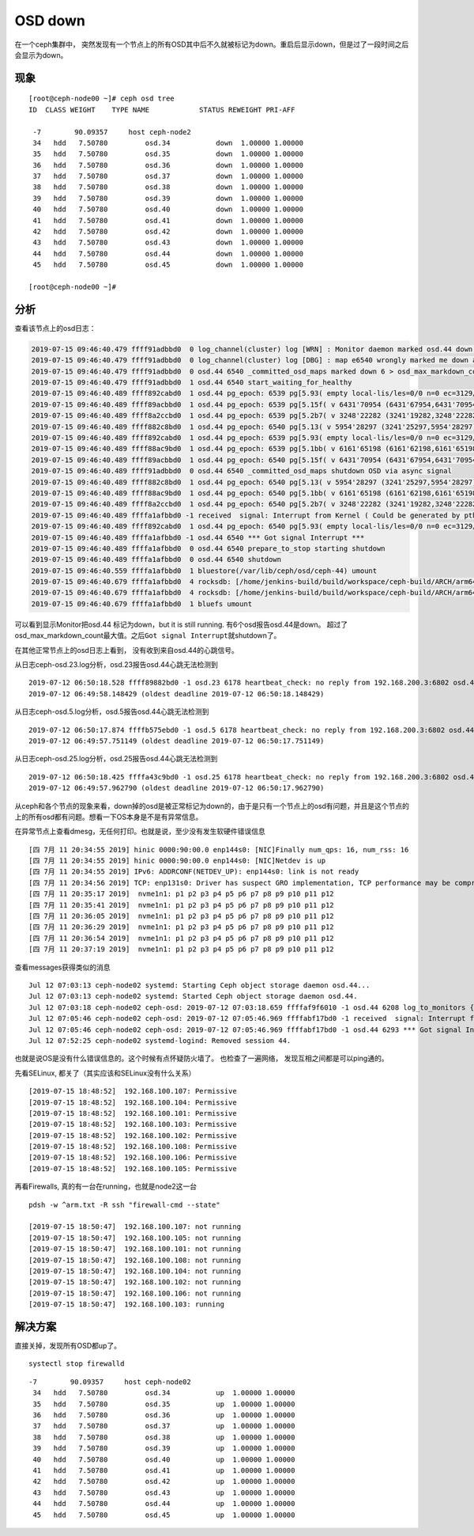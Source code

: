 OSD down
***********************

在一个ceph集群中，
突然发现有一个节点上的所有OSD其中后不久就被标记为down。重启后显示down，但是过了一段时间之后会显示为down。

现象
====

::

   [root@ceph-node00 ~]# ceph osd tree
   ID  CLASS WEIGHT    TYPE NAME            STATUS REWEIGHT PRI-AFF

    -7        90.09357     host ceph-node2
    34   hdd   7.50780         osd.34           down  1.00000 1.00000
    35   hdd   7.50780         osd.35           down  1.00000 1.00000
    36   hdd   7.50780         osd.36           down  1.00000 1.00000
    37   hdd   7.50780         osd.37           down  1.00000 1.00000
    38   hdd   7.50780         osd.38           down  1.00000 1.00000
    39   hdd   7.50780         osd.39           down  1.00000 1.00000
    40   hdd   7.50780         osd.40           down  1.00000 1.00000
    41   hdd   7.50780         osd.41           down  1.00000 1.00000
    42   hdd   7.50780         osd.42           down  1.00000 1.00000
    43   hdd   7.50780         osd.43           down  1.00000 1.00000
    44   hdd   7.50780         osd.44           down  1.00000 1.00000
    45   hdd   7.50780         osd.45           down  1.00000 1.00000

   [root@ceph-node00 ~]#

分析
====

查看该节点上的osd日志：

.. code::

   2019-07-15 09:46:40.479 ffff91adbbd0  0 log_channel(cluster) log [WRN] : Monitor daemon marked osd.44 down, but it is still running
   2019-07-15 09:46:40.479 ffff91adbbd0  0 log_channel(cluster) log [DBG] : map e6540 wrongly marked me down at e6539
   2019-07-15 09:46:40.479 ffff91adbbd0  0 osd.44 6540 _committed_osd_maps marked down 6 > osd_max_markdown_count 5 in last 600.000000 seconds, shutting down
   2019-07-15 09:46:40.479 ffff91adbbd0  1 osd.44 6540 start_waiting_for_healthy
   2019-07-15 09:46:40.489 ffff892cabd0  1 osd.44 pg_epoch: 6539 pg[5.93( empty local-lis/les=0/0 n=0 ec=3129/3129 lis/c 4077/3306 les/c/f 4078/3307/0 6524/6524/6524) [44,1] r=0 lpr=6526 pi=[3306,6524)/8 crt=0'0 mlcod 0'0 peering mbc={}] state<Started/Primary/Peering>: Peering, affected_by_map, going to Reset
   2019-07-15 09:46:40.489 ffff89acbbd0  1 osd.44 pg_epoch: 6539 pg[5.15f( v 6431'70954 (6431'67954,6431'70954] lb MIN (bitwise) local-lis/les=6432/6433 n=0 ec=3129/3129 lis/c 6501/6478 les/c/f 6502/6479/0 6539/6539/5395) [17]/[17,33] r=-1 lpr=6539 pi=[3306,6539)/2 crt=6431'70954 lcod 0'0 remapped NOTIFY mbc={}] start_peering_interval up [17,44] -> [17], acting [17,33] -> [17,33], acting_primary 17 -> 17, up_primary 17 -> 17, role -1 -> -1, features acting 4611087854031667199 upacting 4611087854031667199
   2019-07-15 09:46:40.489 ffff8a2ccbd0  1 osd.44 pg_epoch: 6539 pg[5.2b7( v 3248'22282 (3241'19282,3248'22282] lb 5:ed43d65e:::rbd_data.123d361bb2f645.0000000000001f5d:head (bitwise) local-lis/les=4546/4550 n=165 ec=3142/3129 lis/c 6524/6510 les/c/f 6525/6511/0 6539/6539/6179) [21]/[21,26] r=-1 lpr=6539 pi=[3306,6539)/3 luod=0'0 crt=3248'22282 active+remapped mbc={}] start_peering_interval up [44,21] -> [21], acting [21,26] -> [21,26], acting_primary 21 -> 21, up_primary 44 -> 21, role -1 -> -1, features acting 4611087854031667199 upacting 4611087854031667199
   2019-07-15 09:46:40.489 ffff882c8bd0  1 osd.44 pg_epoch: 6540 pg[5.13( v 5954'28297 (3241'25297,5954'28297] lb MIN (bitwise) local-lis/les=6181/6182 n=464 ec=3129/3129 lis/c 6466/6463 les/c/f 6467/6464/0 6540/6540/5876) [0]/[0,33] r=-1 lpr=6540 pi=[5876,6540)/2 crt=5954'28297 lcod 0'0 remapped NOTIFY mbc={}] start_peering_interval up [36,0] -> [0], acting [0,33] -> [0,33], acting_primary 0 -> 0, up_primary 36 -> 0, role -1 -> -1, features acting 4611087854031667199 upacting 4611087854031667199
   2019-07-15 09:46:40.489 ffff892cabd0  1 osd.44 pg_epoch: 6539 pg[5.93( empty local-lis/les=0/0 n=0 ec=3129/3129 lis/c 4077/3306 les/c/f 4078/3307/0 6539/6539/6539) [1] r=-1 lpr=6539 pi=[3306,6539)/8 crt=0'0 unknown mbc={}] start_peering_interval up [44,1] -> [1], acting [44,1] -> [1], acting_primary 44 -> 1, up_primary 44 -> 1, role 0 -> -1, features acting 4611087854031667199 upacting 4611087854031667199
   2019-07-15 09:46:40.489 ffff88ac9bd0  1 osd.44 pg_epoch: 6539 pg[5.1bb( v 6161'65198 (6161'62198,6161'65198] lb MIN (bitwise) local-lis/les=6181/6182 n=0 ec=3129/3129 lis/c 6524/6510 les/c/f 6525/6511/0 6539/6539/5029) [29]/[29,8] r=-1 lpr=6539 pi=[3306,6539)/3 luod=0'0 crt=6161'65198 lcod 0'0 active+remapped mbc={}] start_peering_interval up [29,44] -> [29], acting [29,8] -> [29,8], acting_primary 29 -> 29, up_primary 29 -> 29, role -1 -> -1, features acting 4611087854031667199 upacting 4611087854031667199
   2019-07-15 09:46:40.489 ffff89acbbd0  1 osd.44 pg_epoch: 6540 pg[5.15f( v 6431'70954 (6431'67954,6431'70954] lb MIN (bitwise) local-lis/les=6432/6433 n=0 ec=3129/3129 lis/c 6501/6478 les/c/f 6502/6479/0 6539/6539/5395) [17]/[17,33] r=-1 lpr=6539 pi=[3306,6539)/2 crt=6431'70954 lcod 0'0 remapped NOTIFY mbc={}] state<Start>: transitioning to Stray
   2019-07-15 09:46:40.489 ffff91adbbd0  0 osd.44 6540 _committed_osd_maps shutdown OSD via async signal
   2019-07-15 09:46:40.489 ffff882c8bd0  1 osd.44 pg_epoch: 6540 pg[5.13( v 5954'28297 (3241'25297,5954'28297] lb MIN (bitwise) local-lis/les=6181/6182 n=464 ec=3129/3129 lis/c 6466/6463 les/c/f 6467/6464/0 6540/6540/5876) [0]/[0,33] r=-1 lpr=6540 pi=[5876,6540)/2 crt=5954'28297 lcod 0'0 remapped NOTIFY mbc={}] state<Start>: transitioning to Stray
   2019-07-15 09:46:40.489 ffff88ac9bd0  1 osd.44 pg_epoch: 6540 pg[5.1bb( v 6161'65198 (6161'62198,6161'65198] lb MIN (bitwise) local-lis/les=6181/6182 n=0 ec=3129/3129 lis/c 6524/6510 les/c/f 6525/6511/0 6539/6539/5029) [29]/[29,8] r=-1 lpr=6539 pi=[3306,6539)/3 crt=6161'65198 lcod 0'0 remapped NOTIFY mbc={}] state<Start>: transitioning to Stray
   2019-07-15 09:46:40.489 ffff8a2ccbd0  1 osd.44 pg_epoch: 6540 pg[5.2b7( v 3248'22282 (3241'19282,3248'22282] lb 5:ed43d65e:::rbd_data.123d361bb2f645.0000000000001f5d:head (bitwise) local-lis/les=4546/4550 n=165 ec=3142/3129 lis/c 6524/6510 les/c/f 6525/6511/0 6539/6539/6179) [21]/[21,26] r=-1 lpr=6539 pi=[3306,6539)/3 crt=3248'22282 remapped NOTIFY mbc={}] state<Start>: transitioning to Stray
   2019-07-15 09:46:40.489 ffffa1afbbd0 -1 received  signal: Interrupt from Kernel ( Could be generated by pthread_kill(), raise(), abort(), alarm() ) UID: 0
   2019-07-15 09:46:40.489 ffff892cabd0  1 osd.44 pg_epoch: 6540 pg[5.93( empty local-lis/les=0/0 n=0 ec=3129/3129 lis/c 4077/3306 les/c/f 4078/3307/0 6539/6539/6539) [1] r=-1 lpr=6539 pi=[3306,6539)/8 crt=0'0 unknown NOTIFY mbc={}] state<Start>: transitioning to Stray
   2019-07-15 09:46:40.489 ffffa1afbbd0 -1 osd.44 6540 *** Got signal Interrupt ***
   2019-07-15 09:46:40.489 ffffa1afbbd0  0 osd.44 6540 prepare_to_stop starting shutdown
   2019-07-15 09:46:40.489 ffffa1afbbd0  0 osd.44 6540 shutdown
   2019-07-15 09:46:40.559 ffffa1afbbd0  1 bluestore(/var/lib/ceph/osd/ceph-44) umount
   2019-07-15 09:46:40.679 ffffa1afbbd0  4 rocksdb: [/home/jenkins-build/build/workspace/ceph-build/ARCH/arm64/AVAILABLE_ARCH/arm64/AVAILABLE_DIST/centos7/DIST/centos7/MACHINE_SIZE/huge/release/14.2.1/rpm/el7/BUILD/ceph-14.2.1/src/rocksdb/db/db_impl.cc:365] Shutdown: canceling all background work
   2019-07-15 09:46:40.679 ffffa1afbbd0  4 rocksdb: [/home/jenkins-build/build/workspace/ceph-build/ARCH/arm64/AVAILABLE_ARCH/arm64/AVAILABLE_DIST/centos7/DIST/centos7/MACHINE_SIZE/huge/release/14.2.1/rpm/el7/BUILD/ceph-14.2.1/src/rocksdb/db/db_impl.cc:521] Shutdown complete
   2019-07-15 09:46:40.679 ffffa1afbbd0  1 bluefs umount

可以看到显示Monitor把osd.44 标记为down，but it is still running.
有6个osd报告osd.44是down。
超过了osd_max_markdown_count最大值。之后\ ``Got signal Interrupt``\ 就shutdown了。

在其他正常节点上的osd日志上看到， 没有收到来自osd.44的心跳信号。

从日志ceph-osd.23.log分析，osd.23报告osd.44心跳无法检测到

::

   2019-07-12 06:50:18.528 ffff89882bd0 -1 osd.23 6178 heartbeat_check: no reply from 192.168.200.3:6802 osd.44 ever on either front or back, first ping sent
   2019-07-12 06:49:58.148429 (oldest deadline 2019-07-12 06:50:18.148429)

从日志ceph-osd.5.log分析，osd.5报告osd.44心跳无法检测到

::

   2019-07-12 06:50:17.874 ffffb575ebd0 -1 osd.5 6178 heartbeat_check: no reply from 192.168.200.3:6802 osd.44 ever on either front or back, first ping sent
   2019-07-12 06:49:57.751149 (oldest deadline 2019-07-12 06:50:17.751149)

从日志ceph-osd.25.log分析，osd.25报告osd.44心跳无法检测到

::

   2019-07-12 06:50:18.425 ffffa43c9bd0 -1 osd.25 6178 heartbeat_check: no reply from 192.168.200.3:6802 osd.44 ever on either front or back, first ping sent
   2019-07-12 06:49:57.962790 (oldest deadline 2019-07-12 06:50:17.962790)

从ceph和各个节点的现象来看，down掉的osd是被正常标记为down的，由于是只有一个节点上的osd有问题，并且是这个节点的上的所有osd都有问题。想看一下OS本身是不是有异常信息。

在异常节点上查看dmesg，无任何打印。也就是说，至少没有发生软硬件错误信息

::

   [四 7月 11 20:34:55 2019] hinic 0000:90:00.0 enp144s0: [NIC]Finally num_qps: 16, num_rss: 16
   [四 7月 11 20:34:55 2019] hinic 0000:90:00.0 enp144s0: [NIC]Netdev is up
   [四 7月 11 20:34:55 2019] IPv6: ADDRCONF(NETDEV_UP): enp144s0: link is not ready
   [四 7月 11 20:34:56 2019] TCP: enp131s0: Driver has suspect GRO implementation, TCP performance may be compromised.
   [四 7月 11 20:35:17 2019]  nvme1n1: p1 p2 p3 p4 p5 p6 p7 p8 p9 p10 p11 p12
   [四 7月 11 20:35:41 2019]  nvme1n1: p1 p2 p3 p4 p5 p6 p7 p8 p9 p10 p11 p12
   [四 7月 11 20:36:05 2019]  nvme1n1: p1 p2 p3 p4 p5 p6 p7 p8 p9 p10 p11 p12
   [四 7月 11 20:36:29 2019]  nvme1n1: p1 p2 p3 p4 p5 p6 p7 p8 p9 p10 p11 p12
   [四 7月 11 20:36:54 2019]  nvme1n1: p1 p2 p3 p4 p5 p6 p7 p8 p9 p10 p11 p12
   [四 7月 11 20:37:19 2019]  nvme1n1: p1 p2 p3 p4 p5 p6 p7 p8 p9 p10 p11 p12

查看messages获得类似的消息

::

   Jul 12 07:03:13 ceph-node02 systemd: Starting Ceph object storage daemon osd.44...
   Jul 12 07:03:13 ceph-node02 systemd: Started Ceph object storage daemon osd.44.
   Jul 12 07:03:18 ceph-node02 ceph-osd: 2019-07-12 07:03:18.659 ffffaf9f6010 -1 osd.44 6208 log_to_monitors {default=true}
   Jul 12 07:05:46 ceph-node02 ceph-osd: 2019-07-12 07:05:46.969 ffffabf17bd0 -1 received  signal: Interrupt from Kernel ( Could be generated by pthread_kill(), raise(), abort(), alarm() ) UID: 0
   Jul 12 07:05:46 ceph-node02 ceph-osd: 2019-07-12 07:05:46.969 ffffabf17bd0 -1 osd.44 6293 *** Got signal Interrupt ***
   Jul 12 07:52:25 ceph-node02 systemd-logind: Removed session 44.

也就是说OS是没有什么错误信息的。这个时候有点怀疑防火墙了。
也检查了一遍网络， 发现互相之间都是可以ping通的。

先看SELinux, 都关了（其实应该和SELinux没有什么关系）

::

   [2019-07-15 18:48:52]  192.168.100.107: Permissive
   [2019-07-15 18:48:52]  192.168.100.104: Permissive
   [2019-07-15 18:48:52]  192.168.100.101: Permissive
   [2019-07-15 18:48:52]  192.168.100.103: Permissive
   [2019-07-15 18:48:52]  192.168.100.102: Permissive
   [2019-07-15 18:48:52]  192.168.100.108: Permissive
   [2019-07-15 18:48:52]  192.168.100.106: Permissive
   [2019-07-15 18:48:52]  192.168.100.105: Permissive

再看Firewalls, 真的有一台在running，也就是node2这一台

::

   pdsh -w ^arm.txt -R ssh "firewall-cmd --state"

   [2019-07-15 18:50:47]  192.168.100.107: not running
   [2019-07-15 18:50:47]  192.168.100.105: not running
   [2019-07-15 18:50:47]  192.168.100.101: not running
   [2019-07-15 18:50:47]  192.168.100.108: not running
   [2019-07-15 18:50:47]  192.168.100.104: not running
   [2019-07-15 18:50:47]  192.168.100.102: not running
   [2019-07-15 18:50:47]  192.168.100.106: not running
   [2019-07-15 18:50:47]  192.168.100.103: running

解决方案
========

直接关掉，发现所有OSD都up了。

::

   systectl stop firewalld

::

   -7        90.09357     host ceph-node02
    34   hdd   7.50780         osd.34           up  1.00000 1.00000
    35   hdd   7.50780         osd.35           up  1.00000 1.00000
    36   hdd   7.50780         osd.36           up  1.00000 1.00000
    37   hdd   7.50780         osd.37           up  1.00000 1.00000
    38   hdd   7.50780         osd.38           up  1.00000 1.00000
    39   hdd   7.50780         osd.39           up  1.00000 1.00000
    40   hdd   7.50780         osd.40           up  1.00000 1.00000
    41   hdd   7.50780         osd.41           up  1.00000 1.00000
    42   hdd   7.50780         osd.42           up  1.00000 1.00000
    43   hdd   7.50780         osd.43           up  1.00000 1.00000
    44   hdd   7.50780         osd.44           up  1.00000 1.00000
    45   hdd   7.50780         osd.45           up  1.00000 1.00000

